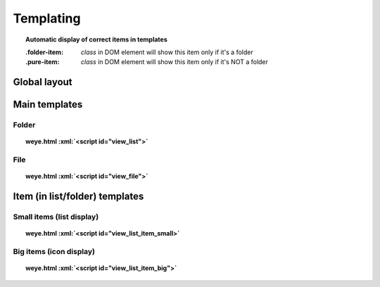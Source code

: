 ##########
Templating
##########

.. role:: xml(code)
   :language: html

.. topic:: Automatic display of correct items in templates

    :.folder-item: *class* in DOM element will show this item only if it's a folder
    :.pure-item: *class* in DOM element will show this item only if it's NOT a folder
    
Global layout
#############

.. image:: gui_schema.svg
    :width: 80%
    :align: center

Main templates
##############

Folder
======

.. topic:: weye.html :xml:`<script id="view_list">`

    .. literalinclude:: ../../../static/weye.html
        :language: django
        :start-after: <script id="view_list"
        :end-before: </script>

File
====

.. topic:: weye.html :xml:`<script id="view_file">`

    .. literalinclude:: ../../../static/weye.html
        :language: django
        :start-after: <script id="view_file"
        :end-before: </script>

Item (in list/folder) templates
###############################


 .. highlight:: xml

Small items (list display)
==========================

.. topic:: weye.html :xml:`<script id="view_list_item_small>`

    .. literalinclude:: ../../../static/weye.html
        :language: django
        :start-after: <script id="view_list_item_small"
        :end-before: </script>



Big items (icon display)
========================

.. topic:: weye.html :xml:`<script id="view_list_item_big">`

    .. literalinclude:: ../../../static/weye.html
        :language: html
        :start-after: <script id="view_list_item_big"
        :end-before: </script>



